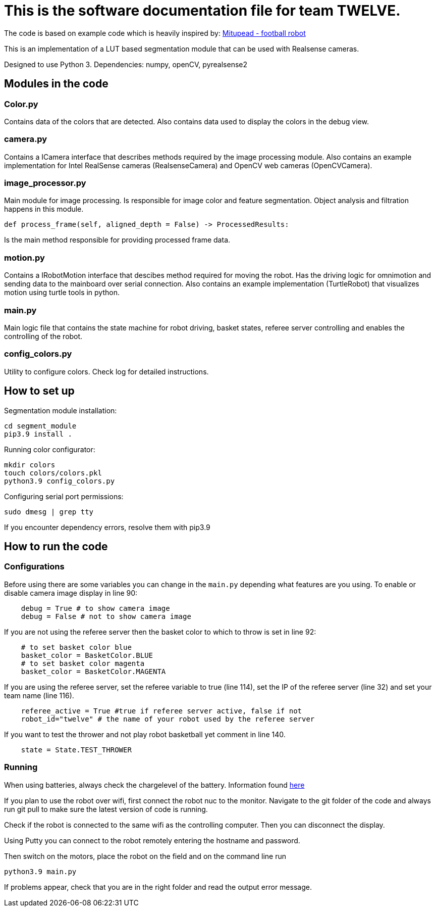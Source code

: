 = This is the software documentation file for team TWELVE.

The code is based on example code which is heavily inspired by: https://github.com/lwd8cmd/Mitupead[Mitupead - football robot]

This is an implementation of a LUT based segmentation module that can be used with Realsense cameras.

Designed to use Python 3. Dependencies: numpy, openCV, pyrealsense2

== Modules in the code

===  Color.py
Contains data of the colors that are detected. Also contains data used to display the colors in the debug view.

=== camera.py
Contains a ICamera interface that describes methods required by the image processing module. Also contains an example implementation for Intel RealSense cameras (RealsenseCamera) and OpenCV web cameras (OpenCVCamera).

=== image_processor.py 
Main module for image processing. Is responsible for image color and feature segmentation. Object analysis and filtration happens in this module.
----
def process_frame(self, aligned_depth = False) -> ProcessedResults: 
----
Is the main method responsible for providing processed frame data.

=== motion.py
Contains a IRobotMotion interface that descibes method required for moving the robot. 
Has the driving logic for omnimotion and sending data to the mainboard over serial connection.
Also contains an example implementation (TurtleRobot) that visualizes motion using turtle tools in python.

=== main.py
Main logic file that contains the state machine for robot driving, basket states, referee server controlling and enables the controlling of the robot.

=== config_colors.py
Utility to configure colors. Check log for detailed instructions.

== How to set up

Segmentation module installation:
----
cd segment_module
pip3.9 install .
----

Running color configurator:
----
mkdir colors
touch colors/colors.pkl
python3.9 config_colors.py
----

Configuring serial port permissions:
----
sudo dmesg | grep tty
----

If you encounter dependency errors, resolve them with pip3.9

== How to run the code

=== Configurations

Before using there are some variables you can change in the `main.py` depending what features are you using.
To enable or disable camera image display in line 90:
----
    debug = True # to show camera image
    debug = False # not to show camera image
----

If you are not using the referee server then the basket color to which to throw is set in line 92:
----
    # to set basket color blue
    basket_color = BasketColor.BLUE
    # to set basket color magenta
    basket_color = BasketColor.MAGENTA
----

If you are using the referee server, set the referee variable to true (line 114), set the IP of the referee server (line 32) and set your team name (line 116).
----
    referee_active = True #true if referee server active, false if not
    robot_id="twelve" # the name of your robot used by the referee server
----

If you want to test the thrower and not play robot basketball yet comment in line 140.
----
    state = State.TEST_THROWER
----

=== Running

When using batteries, always check the  chargelevel of the battery. Information found https://ut-robotics.github.io/picr22-home/basketball_robot_guide/general/batteries.html[here]

If you plan to use the robot over wifi, first connect the robot nuc to the monitor. Navigate to the git folder of the code and always run +git pull+ to make sure the latest version of code is running.

Check if the robot is connected to the same wifi as the controlling computer. Then you can disconnect the display. 

Using Putty you can connect to the robot remotely entering the hostname and password.

Then switch on the motors, place the robot on the field and on the command line run
----
python3.9 main.py
----
If problems appear, check that you are in the right folder and read the output error message.



